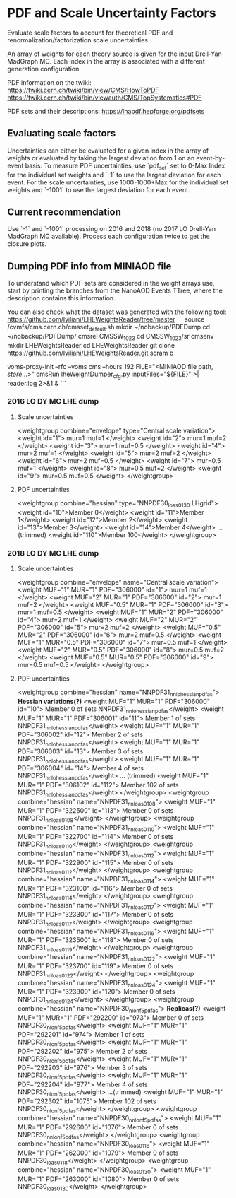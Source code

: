 * PDF and Scale Uncertainty Factors

Evaluate scale factors to account for theoretical PDF and renormalization/factorization scale uncertainties.

An array of weights for each theory source is given for the input Drell-Yan MadGraph MC. Each index in the array
is associated with a different generation configuration.

PDF information on the twiki:
https://twiki.cern.ch/twiki/bin/view/CMS/HowToPDF
https://twiki.cern.ch/twiki/bin/viewauth/CMS/TopSystematics#PDF

PDF sets and their descriptions:
https://lhapdf.hepforge.org/pdfsets

** Evaluating scale factors

Uncertainties can either be evaluated for a given index in the array of weights or evaluated by taking
the largest deviation from 1 on an event-by-event basis. To measure PDF uncertainties, use `pdf_set`
set to 0-Max Index for the individual set weights and `-1` to use the largest deviation for each event.
For the scale uncertainties, use 1000-1000+Max for the individual set weights and `-1001` to use the
largest deviation for each event.

** Current recommendation

Use `-1` and `-1001` processing on 2016 and 2018 (no 2017 LO Drell-Yan MadGraph MC available). Process
each configuration twice to get the closure plots.

** Dumping PDF info from MINIAOD file

To understand which PDF sets are considered in the weight arrays use, start by printing the
branches from the NanoAOD Events TTree, where the description contains this information.

You can also check what the dataset was generated with the following tool: https://github.com/lviliani/LHEWeightsReader/tree/master
```
source /cvmfs/cms.cern.ch/cmsset_default.sh 
mkdir ~/nobackup/PDFDump
cd ~/nobackup/PDFDump/
cmsrel CMSSW_10_2_3
cd CMSSW_10_2_3/sr
cmsenv
mkdir LHEWeightsReader
cd LHEWeightsReader
git clone https://github.com/lviliani/LHEWeightsReader.git
scram b

voms-proxy-init --rfc --voms cms --hours 192
FILE="<MINIAOD file path, /store/...>"
cmsRun lheWeightDumper_cfg.py inputFiles="${FILE}" >| reader.log 2>&1 &
```

*** 2016 LO DY MC LHE dump
**** Scale uncertainties
  <weightgroup combine="envelope" type="Central scale variation">
    <weight id="1"> mur=1 muf=1 </weight>
    <weight id="2"> mur=1 muf=2 </weight>
    <weight id="3"> mur=1 muf=0.5 </weight>
    <weight id="4"> mur=2 muf=1 </weight>
    <weight id="5"> mur=2 muf=2 </weight>
    <weight id="6"> mur=2 muf=0.5 </weight>
    <weight id="7"> mur=0.5 muf=1 </weight>
    <weight id="8"> mur=0.5 muf=2 </weight>
    <weight id="9"> mur=0.5 muf=0.5 </weight>
  </weightgroup>

**** PDF uncertainties
  <weightgroup combine="hessian" type="NNPDF30_lo_as_0130.LHgrid">
    <weight id="10">Member 0</weight>
    <weight id="11">Member 1</weight>
    <weight id="12">Member 2</weight>
    <weight id="13">Member 3</weight>
    <weight id="14">Member 4</weight>
    ...(trimmed)
    <weight id="110">Member 100</weight>
  </weightgroup>

*** 2018 LO DY MC LHE dump

**** Scale uncertainties
  <weightgroup combine="envelope" name="Central scale variation">
    <weight MUF="1" MUR="1" PDF="306000" id="1"> mur=1 muf=1 </weight>
    <weight MUF="2" MUR="1" PDF="306000" id="2"> mur=1 muf=2 </weight>
    <weight MUF="0.5" MUR="1" PDF="306000" id="3"> mur=1 muf=0.5 </weight>
    <weight MUF="1" MUR="2" PDF="306000" id="4"> mur=2 muf=1 </weight>
    <weight MUF="2" MUR="2" PDF="306000" id="5"> mur=2 muf=2 </weight>
    <weight MUF="0.5" MUR="2" PDF="306000" id="6"> mur=2 muf=0.5 </weight>
    <weight MUF="1" MUR="0.5" PDF="306000" id="7"> mur=0.5 muf=1 </weight>
    <weight MUF="2" MUR="0.5" PDF="306000" id="8"> mur=0.5 muf=2 </weight>
    <weight MUF="0.5" MUR="0.5" PDF="306000" id="9"> mur=0.5 muf=0.5 </weight>
  </weightgroup>

**** PDF uncertainties

  <weightgroup combine="hessian" name="NNPDF31_nnlo_hessian_pdfas"> *Hessian variations(?)*
    <weight MUF="1" MUR="1" PDF="306000" id="10"> Member 0 of sets NNPDF31_nnlo_hessian_pdfas</weight>
    <weight MUF="1" MUR="1" PDF="306001" id="11"> Member 1 of sets NNPDF31_nnlo_hessian_pdfas</weight>
    <weight MUF="1" MUR="1" PDF="306002" id="12"> Member 2 of sets NNPDF31_nnlo_hessian_pdfas</weight>
    <weight MUF="1" MUR="1" PDF="306003" id="13"> Member 3 of sets NNPDF31_nnlo_hessian_pdfas</weight>
    <weight MUF="1" MUR="1" PDF="306004" id="14"> Member 4 of sets NNPDF31_nnlo_hessian_pdfas</weight>
    ... (trimmed)
    <weight MUF="1" MUR="1" PDF="306102" id="112"> Member 102 of sets NNPDF31_nnlo_hessian_pdfas</weight>
  </weightgroup>
  <weightgroup combine="hessian" name="NNPDF31_nnlo_as_0108">
    <weight MUF="1" MUR="1" PDF="322500" id="113"> Member 0 of sets NNPDF31_nnlo_as_0108</weight>
  </weightgroup>
  <weightgroup combine="hessian" name="NNPDF31_nnlo_as_0110">
    <weight MUF="1" MUR="1" PDF="322700" id="114"> Member 0 of sets NNPDF31_nnlo_as_0110</weight>
  </weightgroup>
  <weightgroup combine="hessian" name="NNPDF31_nnlo_as_0112">
    <weight MUF="1" MUR="1" PDF="322900" id="115"> Member 0 of sets NNPDF31_nnlo_as_0112</weight>
  </weightgroup>
  <weightgroup combine="hessian" name="NNPDF31_nnlo_as_0114">
    <weight MUF="1" MUR="1" PDF="323100" id="116"> Member 0 of sets NNPDF31_nnlo_as_0114</weight>
  </weightgroup>
  <weightgroup combine="hessian" name="NNPDF31_nnlo_as_0117">
    <weight MUF="1" MUR="1" PDF="323300" id="117"> Member 0 of sets NNPDF31_nnlo_as_0117</weight>
  </weightgroup>
  <weightgroup combine="hessian" name="NNPDF31_nnlo_as_0119">
    <weight MUF="1" MUR="1" PDF="323500" id="118"> Member 0 of sets NNPDF31_nnlo_as_0119</weight>
  </weightgroup>
  <weightgroup combine="hessian" name="NNPDF31_nnlo_as_0122">
    <weight MUF="1" MUR="1" PDF="323700" id="119"> Member 0 of sets NNPDF31_nnlo_as_0122</weight>
  </weightgroup>
  <weightgroup combine="hessian" name="NNPDF31_nnlo_as_0124">
    <weight MUF="1" MUR="1" PDF="323900" id="120"> Member 0 of sets NNPDF31_nnlo_as_0124</weight>
  </weightgroup>
  <weightgroup combine="hessian" name="NNPDF30_nlo_nf_5_pdfas"> *Replicas(?)*
    <weight MUF="1" MUR="1" PDF="292200" id="973"> Member 0 of sets NNPDF30_nlo_nf_5_pdfas</weight>
    <weight MUF="1" MUR="1" PDF="292201" id="974"> Member 1 of sets NNPDF30_nlo_nf_5_pdfas</weight>
    <weight MUF="1" MUR="1" PDF="292202" id="975"> Member 2 of sets NNPDF30_nlo_nf_5_pdfas</weight>
    <weight MUF="1" MUR="1" PDF="292203" id="976"> Member 3 of sets NNPDF30_nlo_nf_5_pdfas</weight>
    <weight MUF="1" MUR="1" PDF="292204" id="977"> Member 4 of sets NNPDF30_nlo_nf_5_pdfas</weight>
    ...(trimmed)
    <weight MUF="1" MUR="1" PDF="292302" id="1075"> Member 102 of sets NNPDF30_nlo_nf_5_pdfas</weight>
  </weightgroup>
  <weightgroup combine="hessian" name="NNPDF30_nnlo_nf_5_pdfas">
    <weight MUF="1" MUR="1" PDF="292600" id="1076"> Member 0 of sets NNPDF30_nnlo_nf_5_pdfas</weight>
  </weightgroup>
  <weightgroup combine="hessian" name="NNPDF30_lo_as_0118">
    <weight MUF="1" MUR="1" PDF="262000" id="1079"> Member 0 of sets NNPDF30_lo_as_0118</weight>
  </weightgroup>
  <weightgroup combine="hessian" name="NNPDF30_lo_as_0130">
    <weight MUF="1" MUR="1" PDF="263000" id="1080"> Member 0 of sets NNPDF30_lo_as_0130</weight>
  </weightgroup>
